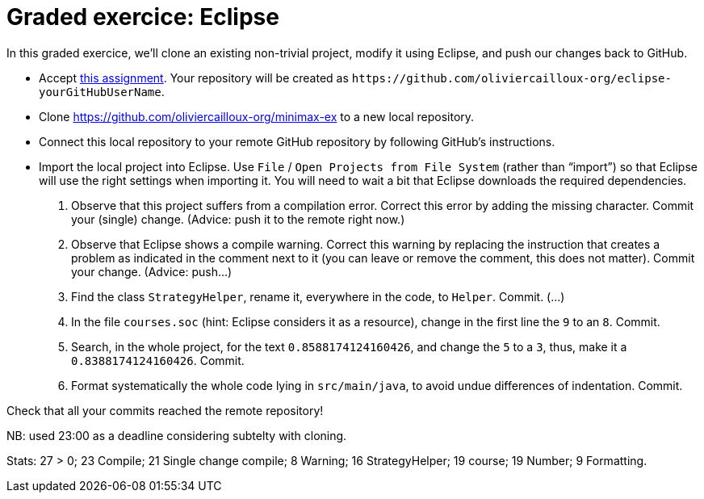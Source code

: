 = Graded exercice: Eclipse

In this graded exercice, we’ll clone an existing non-trivial project, modify it using Eclipse, and push our changes back to GitHub.

* Accept https://classroom.github.com/a/FFmv9z_l[this assignment]. Your repository will be created as `+https://github.com/oliviercailloux-org/eclipse-yourGitHubUserName+`. 

// This repository will be initialized with the content of an existing project.

* Clone https://github.com/oliviercailloux-org/minimax-ex to a new local repository.
* Connect this local repository to your remote GitHub repository by following GitHub’s instructions.
* Import the local project into Eclipse. Use `File` / `Open Projects from File System` (rather than “import”) so that Eclipse will use the right settings when importing it. You will need to wait a bit that Eclipse downloads the required dependencies.

. Observe that this project suffers from a compilation error. Correct this error by adding the missing character. Commit your (single) change. (Advice: push it to the remote right now.)
. Observe that Eclipse shows a compile warning. Correct this warning by replacing the instruction that creates a problem as indicated in the comment next to it (you can leave or remove the comment, this does not matter). Commit your change. (Advice: push…)
. Find the class `StrategyHelper`, rename it, everywhere in the code, to `Helper`. Commit. (…)
. In the file `courses.soc` (hint: Eclipse considers it as a resource), change in the first line the `9` to an `8`. Commit.
. Search, in the whole project, for the text `0.8588174124160426`, and change the `5` to a `3`, thus, make it a `0.8388174124160426`. Commit.
. Format systematically the whole code lying in `src/main/java`, to avoid undue differences of indentation. Commit.

Check that all your commits reached the remote repository!

NB: used 23:00 as a deadline considering subtelty with cloning.

Stats: 27 > 0; 23 Compile; 21 Single change compile; 8 Warning; 16 StrategyHelper; 19 course; 19 Number; 9 Formatting.

